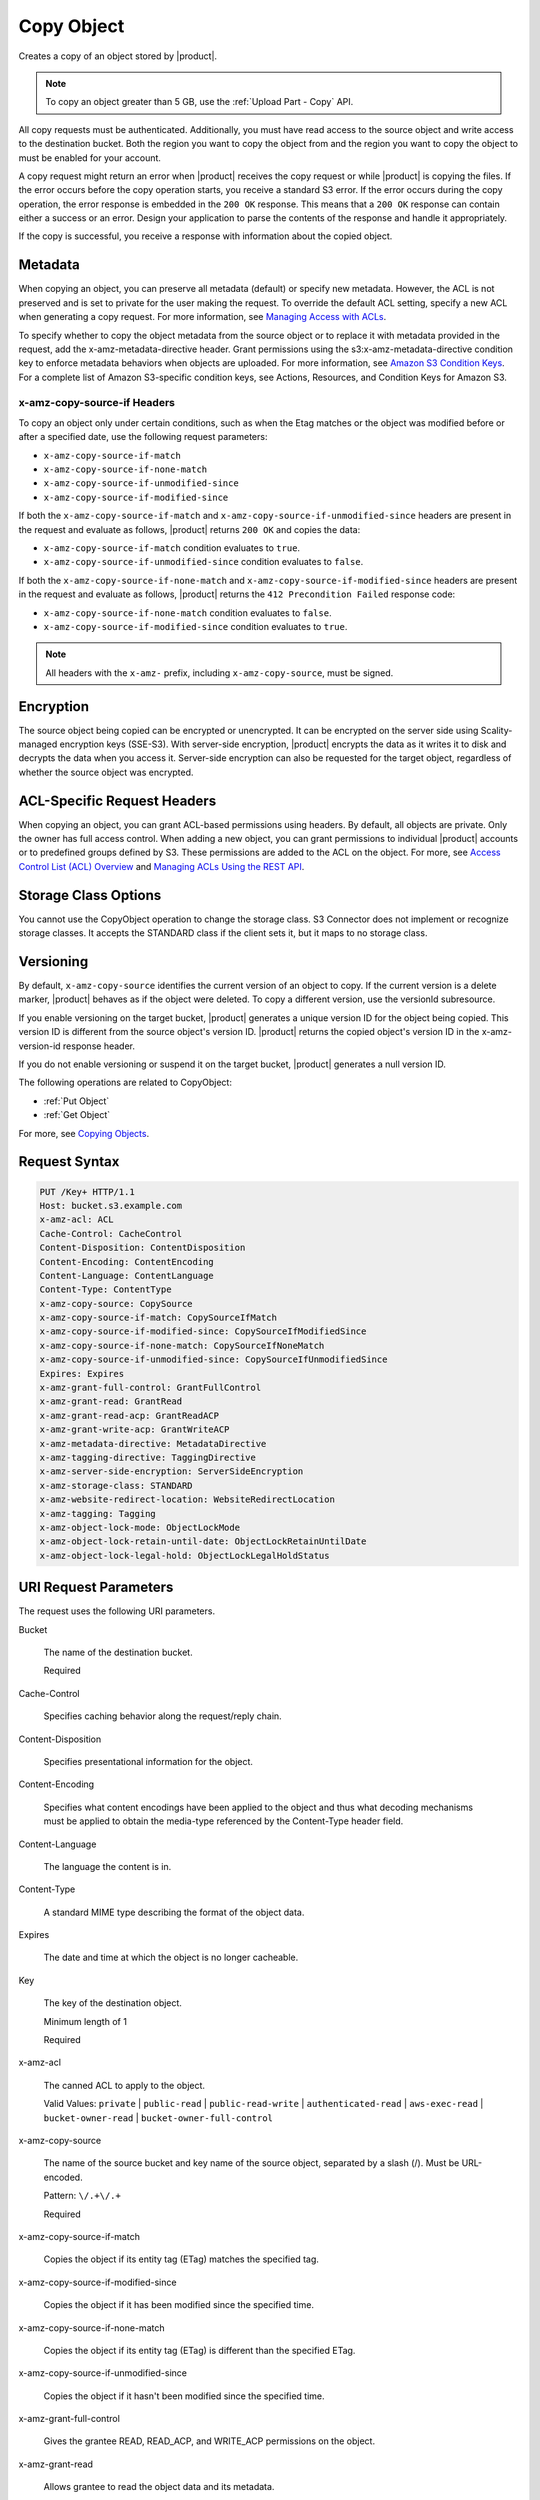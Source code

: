 .. _Copy Object:

Copy Object
===========

Creates a copy of an object stored by |product|.

.. note::

   To copy an object greater than 5 GB, use the :ref:`Upload Part - Copy` API.

All copy requests must be authenticated. Additionally, you must have read access
to the source object and write access to the destination bucket. Both the region
you want to copy the object from and the region you want to copy the object to
must be enabled for your account.

A copy request might return an error when |product| receives the copy request
or while |product| is copying the files. If the error occurs before the copy
operation starts, you receive a standard S3 error. If the error occurs
during the copy operation, the error response is embedded in the ``200 OK``
response. This means that a ``200 OK`` response can contain either a success or
an error. Design your application to parse the contents of the response and
handle it appropriately.

If the copy is successful, you receive a response with information about the
copied object.

Metadata
--------

When copying an object, you can preserve all metadata (default) or specify new
metadata. However, the ACL is not preserved and is set to private for the user
making the request. To override the default ACL setting, specify a new ACL when
generating a copy request. For more information, see `Managing Access with ACLs`_.

To specify whether to copy the object metadata from the source object or to
replace it with metadata provided in the request, add the
x-amz-metadata-directive header. Grant permissions using the
s3:x-amz-metadata-directive condition key to enforce metadata behaviors when
objects are uploaded. For more information, see `Amazon S3 Condition Keys`_. For
a complete list of Amazon S3-specific condition keys, see Actions, Resources,
and Condition Keys for Amazon S3.

x-amz-copy-source-if Headers
~~~~~~~~~~~~~~~~~~~~~~~~~~~~~~~~

To copy an object only under certain conditions, such as when the Etag matches
or the object was modified before or after a specified date, use the
following request parameters:

* ``x-amz-copy-source-if-match``

* ``x-amz-copy-source-if-none-match``

* ``x-amz-copy-source-if-unmodified-since``

* ``x-amz-copy-source-if-modified-since``

If both the ``x-amz-copy-source-if-match`` and
``x-amz-copy-source-if-unmodified-since`` headers are present in the request and
evaluate as follows, |product| returns ``200 OK`` and copies the data:

* ``x-amz-copy-source-if-match`` condition evaluates to ``true``.

* ``x-amz-copy-source-if-unmodified-since`` condition evaluates to ``false``.

If both the ``x-amz-copy-source-if-none-match`` and
``x-amz-copy-source-if-modified-since`` headers are present in the request and
evaluate as follows, |product| returns the ``412 Precondition Failed`` response
code:

* ``x-amz-copy-source-if-none-match`` condition evaluates to ``false``.

* ``x-amz-copy-source-if-modified-since`` condition evaluates to ``true``.

.. note::

   All headers with the ``x-amz-`` prefix, including ``x-amz-copy-source``, must
   be signed.

Encryption
----------

The source object being copied can be encrypted or unencrypted. It can be
encrypted on the server side using Scality-managed encryption keys
(SSE-S3). With server-side encryption, |product| encrypts the data as it
writes it to disk and decrypts the data when you access it. Server-side
encryption can also be requested for the target object, regardless of whether the
source object was encrypted.

ACL-Specific Request Headers
----------------------------

When copying an object, you can grant ACL-based permissions using headers. By
default, all objects are private. Only the owner has full access control. When
adding a new object, you can grant permissions to individual |product|  
accounts or to predefined groups defined by S3. These permissions are added
to the ACL on the object. For more, see `Access Control List (ACL) Overview`_
and `Managing ACLs Using the REST API`_.

Storage Class Options
---------------------

You cannot use the CopyObject operation to change the storage class. S3
Connector does not implement or recognize storage classes. It accepts the
STANDARD class if the client sets it, but it maps to no storage class.

Versioning
----------

By default, ``x-amz-copy-source`` identifies the current version of an object to
copy. If the current version is a delete marker, |product| behaves as if the
object were deleted. To copy a different version, use the versionId subresource.

If you enable versioning on the target bucket, |product| generates a unique
version ID for the object being copied. This version ID is different from the
source object's version ID. |product| returns the copied object's version ID
in the x-amz-version-id response header.

If you do not enable versioning or suspend it on the target bucket, |product|  
generates a null version ID.

The following operations are related to CopyObject:

* :ref:`Put Object`
* :ref:`Get Object`

For more, see `Copying Objects`_.

Request Syntax
--------------

.. code::
   
   PUT /Key+ HTTP/1.1
   Host: bucket.s3.example.com
   x-amz-acl: ACL
   Cache-Control: CacheControl
   Content-Disposition: ContentDisposition
   Content-Encoding: ContentEncoding
   Content-Language: ContentLanguage
   Content-Type: ContentType
   x-amz-copy-source: CopySource
   x-amz-copy-source-if-match: CopySourceIfMatch
   x-amz-copy-source-if-modified-since: CopySourceIfModifiedSince
   x-amz-copy-source-if-none-match: CopySourceIfNoneMatch
   x-amz-copy-source-if-unmodified-since: CopySourceIfUnmodifiedSince
   Expires: Expires
   x-amz-grant-full-control: GrantFullControl
   x-amz-grant-read: GrantRead
   x-amz-grant-read-acp: GrantReadACP
   x-amz-grant-write-acp: GrantWriteACP
   x-amz-metadata-directive: MetadataDirective
   x-amz-tagging-directive: TaggingDirective
   x-amz-server-side-encryption: ServerSideEncryption
   x-amz-storage-class: STANDARD
   x-amz-website-redirect-location: WebsiteRedirectLocation
   x-amz-tagging: Tagging
   x-amz-object-lock-mode: ObjectLockMode
   x-amz-object-lock-retain-until-date: ObjectLockRetainUntilDate
   x-amz-object-lock-legal-hold: ObjectLockLegalHoldStatus

URI Request Parameters
----------------------

The request uses the following URI parameters.

Bucket

    The name of the destination bucket.

    Required
    
Cache-Control

    Specifies caching behavior along the request/reply chain.
    
Content-Disposition

    Specifies presentational information for the object.

Content-Encoding

    Specifies what content encodings have been applied to the object and thus
    what decoding mechanisms must be applied to obtain the media-type referenced
    by the Content-Type header field.

Content-Language

    The language the content is in.
    
Content-Type

    A standard MIME type describing the format of the object data.
    
Expires

    The date and time at which the object is no longer cacheable.
    
Key

    The key of the destination object.

    Minimum length of 1

    Required
    
x-amz-acl

    The canned ACL to apply to the object.

    Valid Values: ``private`` | ``public-read`` | ``public-read-write`` | ``authenticated-read``
    | ``aws-exec-read`` | ``bucket-owner-read`` | ``bucket-owner-full-control``

x-amz-copy-source

    The name of the source bucket and key name of the source object, separated
    by a slash (/). Must be URL-encoded.

    Pattern: ``\/.+\/.+``

    Required
    
x-amz-copy-source-if-match

    Copies the object if its entity tag (ETag) matches the specified tag.
    
x-amz-copy-source-if-modified-since

    Copies the object if it has been modified since the specified time.

x-amz-copy-source-if-none-match

    Copies the object if its entity tag (ETag) is different than the specified
    ETag.
    
x-amz-copy-source-if-unmodified-since

    Copies the object if it hasn't been modified since the specified time.

x-amz-grant-full-control

    Gives the grantee READ, READ_ACP, and WRITE_ACP permissions on the object.

x-amz-grant-read

    Allows grantee to read the object data and its metadata.

x-amz-grant-read-acpe

    Allows grantee to read the object ACL.
    
x-amz-grant-write-acp

    Allows grantee to write the ACL for the applicable object.
    
x-amz-metadata-directive

    Specifies whether the metadata is copied from the source object or replaced
    with metadata provided in the request.

    Valid Values: ``COPY`` | ``REPLACE``
    
x-amz-object-lock-legal-hold

    Specifies whether to apply a legal hold to the copied object.

    Valid Values: ``ON`` | ``OFF``
    
x-amz-object-lock-mode

    The object lock mode to apply to the copied object.

    Valid Values: ``GOVERNANCE`` | ``COMPLIANCE``
    
x-amz-object-lock-retain-until-date

    The date and time the copied object's object lock shall expire.


x-amz-storage-class

    The type of storage to use for the object. Defaults to ``STANDARD``.

    Valid Values: ``STANDARD``

x-amz-tagging

    The tag set for the object destination object. This value must be used with
    ``TaggingDirective``.  The tag set must be encoded as URL Query parameters.

x-amz-tagging-directive

    Specifies whether the object's tag-set is copied from the source object or
    replaced with the tag set provided in the request.

    Valid Values: ``COPY`` | ``REPLACE``
    
x-amz-website-redirect-location

    If the bucket is configured as a website, this request parameter redirects
    requests for this object to another object in the same bucket or to an
    external URL. |product| stores the value of this header in the object
    metadata.

Request Body
~~~~~~~~~~~~

This request does not have a request body.

Response Syntax
---------------

.. code::
   
   HTTP/1.1 200
   x-amz-expiration: Expiration
   x-amz-copy-source-version-id: CopySourceVersionId
   x-amz-version-id: VersionId
   x-amz-server-side-encryption: ServerSideEncryption
   <?xml version="1.0" encoding="UTF-8"?>
   <CopyObjectResult>
      <ETag>string</ETag>
      <LastModified>timestamp</LastModified>
   </CopyObjectResult>

Response Elements
-----------------

If the action is successful, the service sends back an HTTP 200 response.

The response returns the following HTTP headers.

x-amz-copy-source-version-id

    Version of the copied object in the destination bucket.

x-amz-expiration

    If the object expiration is configured, the response includes this header.

x-amz-request-charged

    If present, indicates that the requester was successfully charged for the
    request.

    Valid Values: requester

x-amz-server-side-encryption

    The server-side encryption algorithm used when storing this object in S3
    Connector (for example, AES256, aws:kms).

    Valid Values: AES256 | aws:kms

x-amz-server-side-encryption-context

    Specifies the AWS KMS Encryption Context to use for object encryption. The
    value of this header is a base64-encoded UTF-8 string holding JSON with the
    encryption context key-value pairs.

x-amz-version-id

    Version ID of the newly created copy.

S3 Cponnector returns the following data in XML format:

CopyObjectResult

    Root-level tag for the CopyObjectResult parameters.

    Required
    
ETag

    Returns the new object's ETag. The ETag only reflects changes to an object's
    contents, not to its metadata. For a successfully copied object, the source
    and destination ETags are identical.

    Type: String

LastModified

    Returns the date that the object was last modified.

    Type: Timestamp

Examples
--------

Sample Request
~~~~~~~~~~~~~~

This example copies my-image.jpg into the bucket bucket, with the key name my-second-image.jpg.

.. code::
   
    PUT /my-second-image.jpg HTTP/1.1
    Host: bucket.s3.<Region>.example.com
    Date: Wed, 28 Oct 2009 22:32:00 GMT
    x-amz-copy-source: /bucket/my-image.jpg
    Authorization: authorization string


Sample Response
~~~~~~~~~~~~~~~

.. code::
   
   HTTP/1.1 200 OK
   x-amz-id-2: eftixk72aD6Ap51TnqcoF8eFidJG9Z/2mkiDFu8yU9AS1ed4OpIszj7UDNEHGran
   x-amz-request-id: 318BC8BC148832E5
   x-amz-copy-source-version-id: 3/L4kqtJlcpXroDTDmJ+rmSpXd3dIbrHY+MTRCxf3vjVBH40Nr8X8gdRQBpUMLUo
   x-amz-version-id: QUpfdndhfd8438MNFDN93jdnJFkdmqnh893
   Date: Wed, 28 Oct 2009 22:32:00 GMT
   Connection: close
   Server: S3.example.com

   <CopyObjectResult>
      <LastModified>2009-10-28T22:32:00</LastModified>
      <ETag>"9b2cf535f27731c974343645a3985328"</ETag>
   <CopyObjectResult>


Sample Request: Copying a Specified Version of an Object
~~~~~~~~~~~~~~~~~~~~~~~~~~~~~~~~~~~~~~~~~~~~~~~~~~~~~~~~

The following request copies the my-image.jpg key with the specified version ID,
copies it into the bucket bucket, and gives it the my-second-image.jpg key.

.. code::
   
   PUT /my-second-image.jpg HTTP/1.1
   Host: bucket.s3.<Region>.example.com
   Date: Wed, 28 Oct 2009 22:32:00 GMT
   x-amz-copy-source: /bucket/my-image.jpg?versionId=3/L4kqtJlcpXroDTDmJ+rmSpXd3dIbrHY+MTRCxf3vjVBH40Nr8X8gdRQBpUMLUo
   Authorization: authorization string


Successful Response: Copying a Versioned Object to a Version-Enabled Bucket
~~~~~~~~~~~~~~~~~~~~~~~~~~~~~~~~~~~~~~~~~~~~~~~~~~~~~~~~~~~~~~~~~~~~~~~~~~~

The following response shows an object was copied to a target bucket with
versioning enabled.

.. code::
   
    HTTP/1.1 200 OK
    x-amz-id-2: eftixk72aD6Ap51TnqcoF8eFidJG9Z/2mkiDFu8yU9AS1ed4OpIszj7UDNEHGran
    x-amz-request-id: 318BC8BC148832E5
    x-amz-version-id: QUpfdndhfd8438MNFDN93jdnJFkdmqnh893
    x-amz-copy-source-version-id: 09df8234529fjs0dfi0w52935029wefdj
    Date: Wed, 28 Oct 2009 22:32:00 GMT
    Connection: close
    Server: S3.example.com

    <?xml version="1.0" encoding="UTF-8"?>
    <CopyObjectResult>
      <LastModified>2009-10-28T22:32:00</LastModified>
      <ETag>"9b2cf535f27731c974343645a3985328"</ETag>
   <CopyObjectResult>


Success Response: Copying a Versioned Object to a Version-Suspended Bucket
~~~~~~~~~~~~~~~~~~~~~~~~~~~~~~~~~~~~~~~~~~~~~~~~~~~~~~~~~~~~~~~~~~~~~~~~~~~~

The following response shows that an object was copied to a target bucket where
versioning is suspended. The VersionId parameter does not appear.

.. code::
   
   HTTP/1.1 200 OK
   x-amz-id-2: eftixk72aD6Ap51TnqcoF8eFidJG9Z/2mkiDFu8yU9AS1ed4OpIszj7UDNEHGran
   x-amz-request-id: 318BC8BC148832E5
   x-amz-copy-source-version-id: 3/L4kqtJlcpXroDTDmJ+rmSpXd3dIbrHY+MTRCxf3vjVBH40Nr8X8gdRQBpUMLUo
   Date: Wed, 28 Oct 2009 22:32:00 GMT
   Connection: close
   Server: S3.example.com

   <?xml version="1.0" encoding="UTF-8"?>
    <CopyObjectResult>
      <LastModified>2009-10-28T22:32:00</LastModified>
      <ETag>"9b2cf535f27731c974343645a3985328"</ETag>
   <CopyObjectResult>


Example: Copy from an Unencrypted Object to a Server-Side Encrypted Object Using Customer-Provided Encryption Keys
~~~~~~~~~~~~~~~~~~~~~~~~~~~~~~~~~~~~~~~~~~~~~~~~~~~~~~~~~~~~~~~~~~~~~~~~~~~~~~~~~~~~~~~~~~~~~~~~~~~~~~~~~~~~~~~~~~

The following example specifies the HTTP PUT header to copy an unencrypted
object to an object encrypted with server-side encryption with customer-provided
encryption keys (SSE-C).

.. code::
   
   PUT /exampleDestinationObject HTTP/1.1
   Host: example-destination-bucket.s3.<Region>.example.com
   x-amz-metadata-directive: metadata_directive
   x-amz-copy-source: /example_source_bucket/exampleSourceObject
   x-amz-copy-source-if-match: etag
   x-amz-copy-source-if-none-match: etag
   x-amz-copy-source-if-unmodified-since: time_stamp
   x-amz-copy-source-if-modified-since: time_stamp

   <request metadata>

   Authorization: authorization string
   Date: date

Example: Copy from an Object Encrypted with SSE-C to an Object Encrypted with SSE-C
~~~~~~~~~~~~~~~~~~~~~~~~~~~~~~~~~~~~~~~~~~~~~~~~~~~~~~~~~~~~~~~~~~~~~~~~~~~~~~~~~~~

This example shows the HTTP PUT header written to copy an object encrypted with
server-side encryption using customer-provided encryption keys to an object
encrypted with server-side encryption with customer-provided encryption keys for
key rotation.

.. code::

   PUT /exampleDestinationObject HTTP/1.1
   Host: example-destination-bucket.s3.<Region>.example.com
   x-amz-metadata-directive: metadata_directive
   x-amz-copy-source: /source_bucket/sourceObject
   x-amz-copy-source-if-match: etag
   x-amz-copy-source-if-none-match: etag
   x-amz-copy-source-if-unmodified-since: time_stamp
   x-amz-copy-source-if-modified-since: time_stamp

   <request metadata>
   
   Authorization: authorization string
   Date: date


.. _Managing Access with ACLs: https://docs.aws.amazon.com/AmazonS3/latest/dev/S3_ACLs_UsingACLs.html

.. _Amazon S3 Condition Keys: https://docs.aws.amazon.com/AmazonS3/latest/dev/amazon-s3-policy-keys.html

.. _Protecting data using server-side encryption: https://docs.aws.amazon.com/AmazonS3/latest/dev/serv-side-encryption.html

.. _Access Control List (ACL) Overview: https://docs.aws.amazon.com/AmazonS3/latest/dev/acl-overview.html

.. _Managing ACLs Using the REST API: https://docs.aws.amazon.com/AmazonS3/latest/dev/acl-using-rest-api.html

.. _Copying Objects: https://docs.aws.amazon.com/AmazonS3/latest/dev/CopyingObjectsExamples.html
